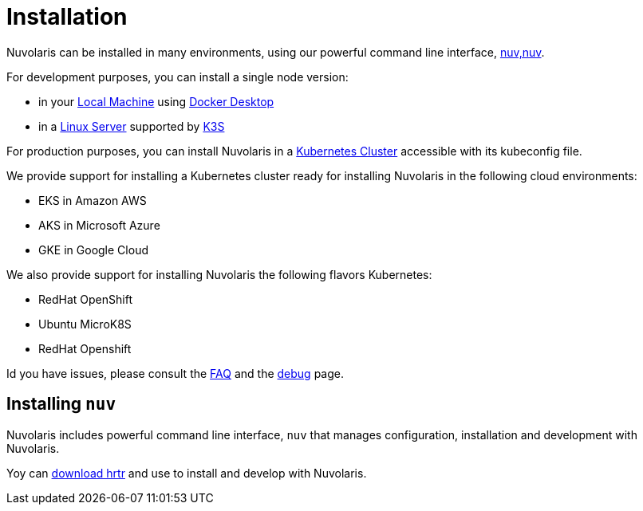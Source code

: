 = Installation

Nuvolaris can be installed in many environments, using our powerful  command line interface, <<installing-nuv,nuv,nuv>>. 

For development purposes, you can install a single node version:

* in your xref:local.adoc[Local Machine] using xref:local-docker.adoc[Docker Desktop] 

* in a xref:server.adoc[Linux Server]  supported by https://docs.k3s.io/installation/requirements[K3S] 

For production purposes, you can install Nuvolaris in a xref:cluster.adoc[Kubernetes Cluster] accessible with its kubeconfig file.

We provide support for installing a  Kubernetes cluster ready for installing Nuvolaris in the following cloud environments:

* EKS in Amazon AWS 
* AKS in Microsoft Azure
* GKE in Google Cloud

We also provide support for installing Nuvolaris  the following flavors Kubernetes:

* RedHat OpenShift 
* Ubuntu MicroK8S
* RedHat Openshift

Id you have issues, please consult the xref:faq.adoc[FAQ] and the xref:debug.adoc[debug] page.

[#installing-nuv]
== Installing `nuv`

Nuvolaris includes powerful command line interface, `nuv` that manages configuration, installation and development with Nuvolaris.

Yoy can xref:index-nuv.adoc[download hrtr] and use to install and develop with Nuvolaris.


